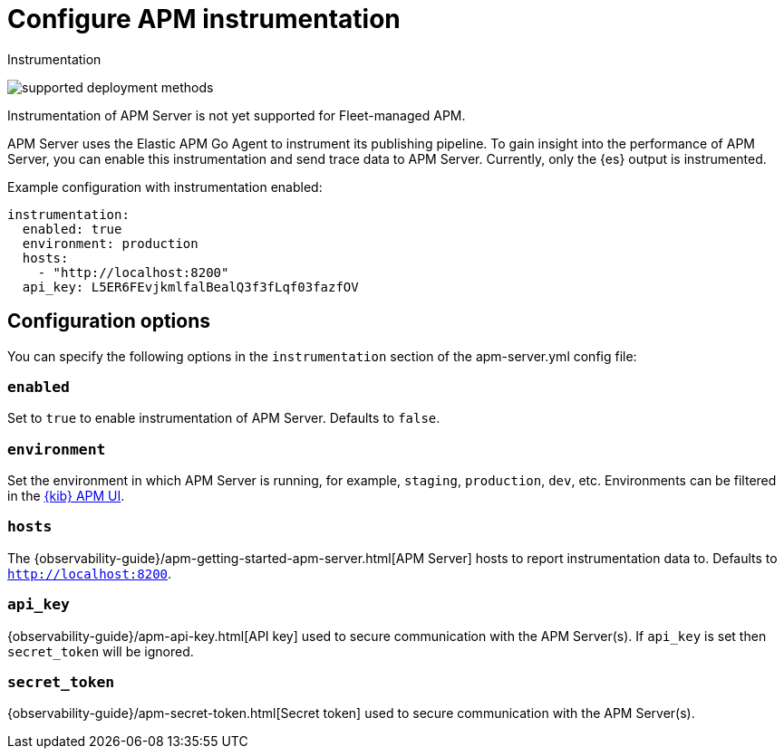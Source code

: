 [[apm-configuration-instrumentation]]
= Configure APM instrumentation

++++
<titleabbrev>Instrumentation</titleabbrev>
++++

****
image:./binary-yes-fm-no.svg[supported deployment methods]

Instrumentation of APM Server is not yet supported for Fleet-managed APM.
****

APM Server uses the Elastic APM Go Agent to instrument its publishing pipeline.
To gain insight into the performance of APM Server, you can enable this instrumentation and send trace data to APM Server.
Currently, only the {es} output is instrumented.

Example configuration with instrumentation enabled:

["source","yaml"]
----
instrumentation:
  enabled: true
  environment: production
  hosts:
    - "http://localhost:8200"
  api_key: L5ER6FEvjkmlfalBealQ3f3fLqf03fazfOV
----

[float]
== Configuration options

You can specify the following options in the `instrumentation` section of the +apm-server.yml+ config file:

[float]
=== `enabled`

Set to `true` to enable instrumentation of APM Server.
Defaults to `false`.

[float]
=== `environment`

Set the environment in which APM Server is running, for example, `staging`, `production`, `dev`, etc.
Environments can be filtered in the <<apm-ui,{kib} APM UI>>.

[float]
=== `hosts`

The {observability-guide}/apm-getting-started-apm-server.html[APM Server] hosts to report instrumentation data to.
Defaults to `http://localhost:8200`.

[float]
=== `api_key`

{observability-guide}/apm-api-key.html[API key] used to secure communication with the APM Server(s).
If `api_key` is set then `secret_token` will be ignored.

[float]
=== `secret_token`

{observability-guide}/apm-secret-token.html[Secret token] used to secure communication with the APM Server(s).

